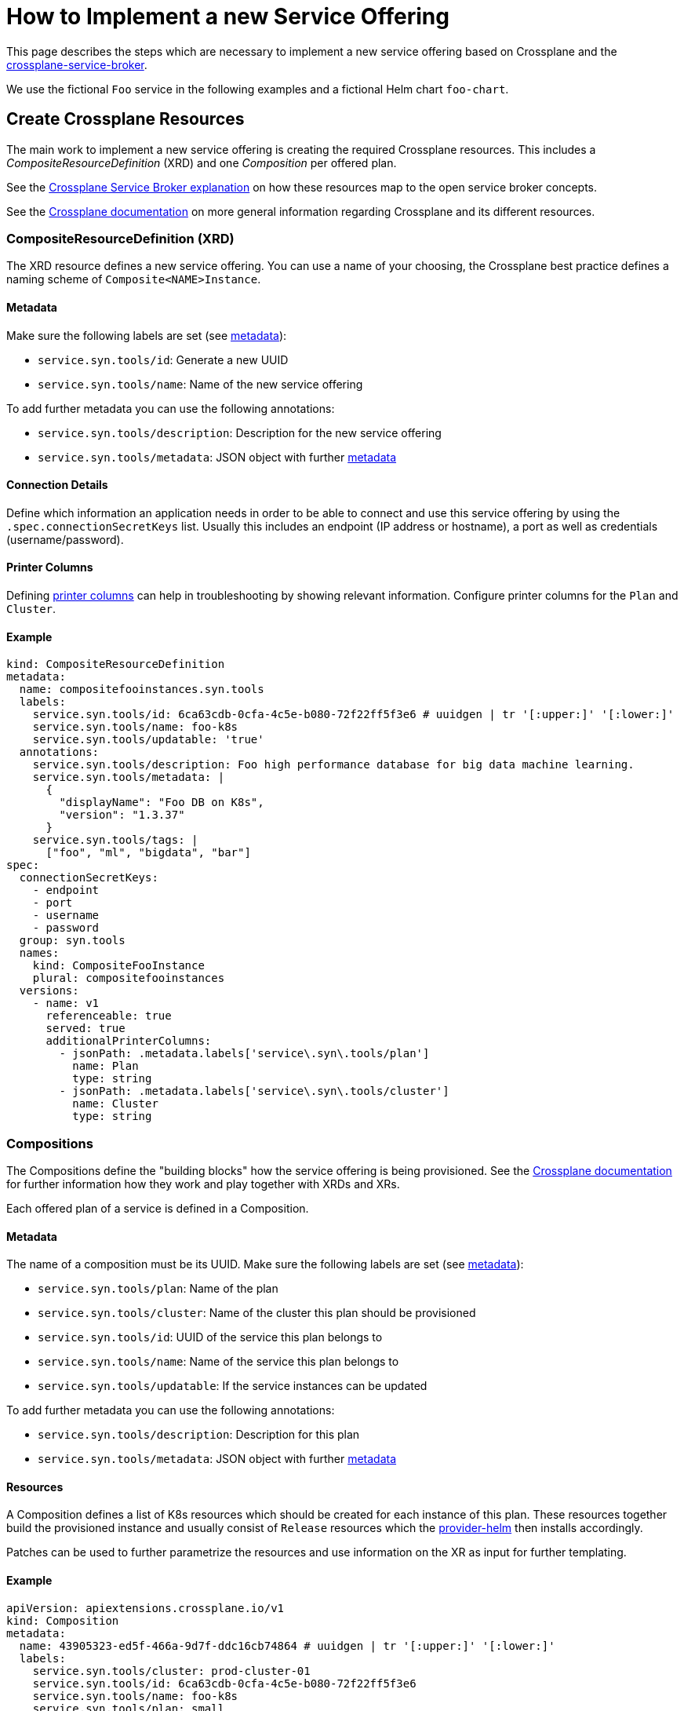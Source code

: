 = How to Implement a new Service Offering

This page describes the steps which are necessary to implement a new service offering based on Crossplane and the https://github.com/vshn/crossplane-service-broker[crossplane-service-broker].

We use the fictional `Foo` service in the following examples and a fictional Helm chart `foo-chart`.


== Create Crossplane Resources

The main work to implement a new service offering is creating the required Crossplane resources.
This includes a _CompositeResourceDefinition_ (XRD) and one _Composition_ per offered plan.

See the xref:explanations/crossplane_service_broker.adoc[Crossplane Service Broker explanation] on how these resources map to the open service broker concepts.

See the https://crossplane.io/docs/v1.1/concepts/composition.html[Crossplane documentation] on more general information regarding Crossplane and its different resources.

=== CompositeResourceDefinition (XRD)
The XRD resource defines a new service offering.
You can use a name of your choosing, the Crossplane best practice defines a naming scheme of `Composite<NAME>Instance`.

==== Metadata
Make sure the following labels are set (see xref:explanations/crossplane_service_broker.adoc#metadata[metadata]):

* `service.syn.tools/id`: Generate a new UUID
* `service.syn.tools/name`: Name of the new service offering

To add further metadata you can use the following annotations:

* `service.syn.tools/description`: Description for the new service offering
* `service.syn.tools/metadata`: JSON object with further https://github.com/openservicebrokerapi/servicebroker/blob/master/spec.md#service-offering-object[metadata]

==== Connection Details
Define which information an application needs in order to be able to connect and use this service offering by using the `.spec.connectionSecretKeys` list.
Usually this includes an endpoint (IP address or hostname), a port as well as credentials (username/password).

==== Printer Columns
Defining https://kubernetes.io/docs/tasks/extend-kubernetes/custom-resources/custom-resource-definitions/#additional-printer-columns[printer columns] can help in troubleshooting by showing relevant information.
Configure printer columns for the `Plan` and `Cluster`.

==== Example
[source,yaml]
----
kind: CompositeResourceDefinition
metadata:
  name: compositefooinstances.syn.tools
  labels:
    service.syn.tools/id: 6ca63cdb-0cfa-4c5e-b080-72f22ff5f3e6 # uuidgen | tr '[:upper:]' '[:lower:]'
    service.syn.tools/name: foo-k8s
    service.syn.tools/updatable: 'true'
  annotations:
    service.syn.tools/description: Foo high performance database for big data machine learning.
    service.syn.tools/metadata: |
      {
        "displayName": "Foo DB on K8s",
        "version": "1.3.37"
      }
    service.syn.tools/tags: |
      ["foo", "ml", "bigdata", "bar"]
spec:
  connectionSecretKeys:
    - endpoint
    - port
    - username
    - password
  group: syn.tools
  names:
    kind: CompositeFooInstance
    plural: compositefooinstances
  versions:
    - name: v1
      referenceable: true
      served: true
      additionalPrinterColumns:
        - jsonPath: .metadata.labels['service\.syn\.tools/plan']
          name: Plan
          type: string
        - jsonPath: .metadata.labels['service\.syn\.tools/cluster']
          name: Cluster
          type: string
----

=== Compositions
The Compositions define the "building blocks" how the service offering is being provisioned.
See the https://crossplane.io/docs/v1.1/concepts/composition.html[Crossplane documentation] for further information how they work and play together with XRDs and XRs.

Each offered plan of a service is defined in a Composition.

==== Metadata
The name of a composition must be its UUID.
Make sure the following labels are set (see xref:explanations/crossplane_service_broker.adoc#metadata[metadata]):

* `service.syn.tools/plan`: Name of the plan
* `service.syn.tools/cluster`: Name of the cluster this plan should be provisioned
* `service.syn.tools/id`: UUID of the service this plan belongs to
* `service.syn.tools/name`: Name of the service this plan belongs to
* `service.syn.tools/updatable`: If the service instances can be updated

To add further metadata you can use the following annotations:

* `service.syn.tools/description`: Description for this plan
* `service.syn.tools/metadata`: JSON object with further https://github.com/openservicebrokerapi/servicebroker/blob/master/spec.md#service-plan-object[metadata]

==== Resources
A Composition defines a list of K8s resources which should be created for each instance of this plan.
These resources together build the provisioned instance and usually consist of `Release` resources which the https://github.com/crossplane-contrib/provider-helm[provider-helm] then installs accordingly.

Patches can be used to further parametrize the resources and use information on the XR as input for further templating.

==== Example
[source,yaml]
----
apiVersion: apiextensions.crossplane.io/v1
kind: Composition
metadata:
  name: 43905323-ed5f-466a-9d7f-ddc16cb74864 # uuidgen | tr '[:upper:]' '[:lower:]'
  labels:
    service.syn.tools/cluster: prod-cluster-01
    service.syn.tools/id: 6ca63cdb-0cfa-4c5e-b080-72f22ff5f3e6
    service.syn.tools/name: foo-k8s
    service.syn.tools/plan: small
    service.syn.tools/updatable: "true"
  annotations:
    service.syn.tools/description: Foo instance small size
    service.syn.tools/metadata: |
      {
        "displayName": "Small",
        "memory": "1Gi",
        "storageCapacity": "8Gi"
      }
spec:
  compositeTypeRef:
    apiVersion: syn.tools/v1
    kind: CompositeFooInstance
  writeConnectionSecretsToNamespace: crossplane-system # Namespace to collect all connection secrets
  resources:
    - connectionDetails:
        - fromConnectionSecretKey: endpoint
        - fromConnectionSecretKey: port
        - fromConnectionSecretKey: username
        - fromConnectionSecretKey: password
      base:
        apiVersion: helm.crossplane.io/v1beta1
        kind: Release
        spec:
          # Read back information from provisioned K8s resources in the target namespace
          connectionDetails:
            - apiVersion: v1
              kind: Service
              name: foo-master
              fieldPath: status.loadBalancer.ingress[0].ip
              toConnectionSecretKey: endpoint
            - apiVersion: v1
              kind: Service
              name: foo-master
              fieldPath: spec.ports[0].port
              toConnectionSecretKey: port
            - apiVersion: v1
              kind: Secret
              name: foo-admin
              fieldPath: data.username
              toConnectionSecretKey: username
            - apiVersion: v1
              kind: Secret
              name: foo-admin
              fieldPath: data.password
              toConnectionSecretKey: password
          writeConnectionSecretToRef:
            namespace: crossplane-system
          forProvider:
            chart:
              name: foo-chart
              repository: https://charts.example.com
              version: 1.3.37
            values:
              fullnameOverride: foo
              service:
                type: LoadBalancer
              resources:
                requests:
                  cpu: 1000m
                  memory: 1Gi
                limits:
                  cpu: 2000m
                  memory: 1Gi
          rollbackLimit: 3
      patches:
        - fromFieldPath: metadata.labels
        - fromFieldPath: metadata.annotations
        - fromFieldPath: metadata.labels[crossplane.io/composite]
          toFieldPath: spec.forProvider.namespace
        - fromFieldPath: metadata.labels[service.syn.tools/cluster]
          toFieldPath: spec.providerConfigRef.name
        - fromFieldPath: metadata.labels[crossplane.io/composite]
          toFieldPath: spec.writeConnectionSecretToRef.name
          transforms:
            - string:
                fmt: "%s-foo"
              type: string
        - fromFieldPath: metadata.labels[crossplane.io/composite]
          toFieldPath: spec.connectionDetails[0].namespace
        - fromFieldPath: metadata.labels[crossplane.io/composite]
          toFieldPath: spec.connectionDetails[1].namespace
        - fromFieldPath: metadata.labels[crossplane.io/composite]
          toFieldPath: spec.connectionDetails[2].namespace
        - fromFieldPath: metadata.labels[crossplane.io/composite]
          toFieldPath: spec.connectionDetails[3].namespace
----

=== Commodore Component

To simplify the creation of these Crossplane resources the https://git.vshn.net/swisscompks/component-spks-crossplane[spks-crossplane component] exists.
It will generate the required resources based on the configured input in the configuration hierarchy.

Especially to define multiple plans this approach helps to keep the config more DRY and maintainable.

==== Example
This example setup will generate the same Crossplane resoruces as showcased in the previous examples.
[source,yaml]
----
parameters:
  spks_crossplane:
    serviceDefinitions:
      foo-k8s:
        uuid: 6ca63cdb-0cfa-4c5e-b080-72f22ff5f3e6
        description: Foo high performance database for big data machine learning.
        metadata:
          displayName: Foo DB on K8s
          version: 1.3.37
        tags:
          - foo
          - ml
          - bigdata
          - bar
        updatable: "true"
        xrd: CompositeFooInstance
        connectionSecretKeys:
          - endpoint
          - port
          - username
          - password
        versions:
          - name: v1
            served: true
            referenceable: true
            additionalPrinterColumns:
              - jsonPath: .metadata.labels['service\.syn\.tools/plan']
                name: Plan
                type: string
              - jsonPath: .metadata.labels['service\.syn\.tools/cluster']
                name: Cluster
                type: string
        baseComposition:
          writeConnectionSecretsToNamespace: crossplane-system
          resources:
            01_foo-helm-chart:
              connectionDetails:
                - fromConnectionSecretKey: endpoint
                - fromConnectionSecretKey: port
                - fromConnectionSecretKey: username
                - fromConnectionSecretKey: password
              base:
                apiVersion: helm.crossplane.io/v1beta1
                kind: Release
              # See example above for further details
              ...
        plans:
          small:
            uuid: 43905323-ed5f-466a-9d7f-ddc16cb74864
            description: Foo instance small size
            cluster: prod-cluster-01
            metadata:
              displayName: Small
              memory: 1Gi
              storageCapacity: 8Gi
            resources:
              01_foo-helm-chart:
                base:
                  spec:
                    forProvider:
                      values:
                        configmap: |
                          maxmemory 768mb
                        resources:
                          requests:
                            cpu: 1000m
                            memory: 1Gi
                          limits:
                            cpu: 2000m
                            memory: 1Gi
          medium:
            uuid: 4e4045a3-7099-4645-a3a4-50f3df10a7a5
            description: Foo instance medium size
            cluster: prod-cluster-02
            metadata:
              displayName: Medium
              memory: 2Gi
              storageCapacity: 16Gi
            resources:
              01_foo-helm-chart:
                base:
                  spec:
                    forProvider:
                      values:
                        configmap: |
                          maxmemory 1512mb
                        resources:
                          requests:
                            cpu: 1000m
                            memory: 2Gi
                          limits:
                            cpu: 2000m
                            memory: 2Gi
----


== Update Broker Implementation

Some code changes on the https://github.com/vshn/crossplane-service-broker[crossplane-service-broker] are necessary to introduce a new service offering. To support a new service offering the `ServiceBinder` interface must be implemented and optionally the `ProvisionValidater`.

The simplest example is the https://github.com/vshn/crossplane-service-broker/blob/master/pkg/crossplane/service_redis.go[implementation] for the Redis service as it only implements the `GetBinding()` function.

To make use of the newly implemented interface, the `ServiceBinderFactory()` function https://github.com/vshn/crossplane-service-broker/blob/master/pkg/crossplane/services.go[here] must be updated with the name and constructor of the new service.

The following is an example pull request to implement the Foo service: https://github.com/vshn/crossplane-service-broker/pull/39
